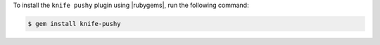 .. This is an included how-to. 

To install the ``knife pushy`` plugin using |rubygems|, run the following command:

.. code-block:: bash

   $ gem install knife-pushy






